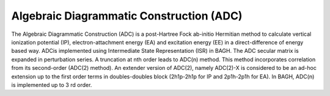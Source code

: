 Algebraic Diagrammatic Construction (ADC)
########################################

The Algebraic Diagrammatic Construction (ADC) is a post-Hartree Fock ab-initio Hermitian method to
calculate vertical ionization potential (IP), electron-attachment energy (EA) and excitation energy
(EE) in a direct-difference of energy based way. ADCis implemented using Intermediate State
Representation (ISR) in BAGH. The ADC secular matrix is expanded in perturbation series. A
truncation at nth order leads to ADC(n) method. This method incorporates correlation from its
second-order (ADC(2) method). An extender version of ADC(2), namely ADC(2)-X is considered to be
an ad-hoc extension up to the first order terms in doubles-doubles block (2h1p-2h1p for IP and
2p1h-2p1h for EA). In BAGH, ADC(n) is implemented up to 3 rd order.

